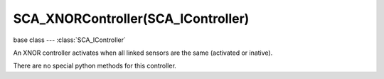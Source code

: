 SCA_XNORController(SCA_IController)
===================================

.. module:: bge.types

base class --- :class:`SCA_IController`

.. class:: SCA_XNORController(SCA_IController)

   An XNOR controller activates when all linked sensors are the same (activated or inative).

   There are no special python methods for this controller.

